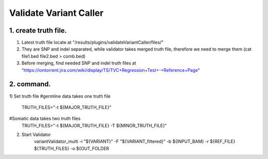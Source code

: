 Validate Variant Caller
=============================

1. create truth file. 
-------------
1) Latest truth file locate at "/results/plugins/validateVariantCaller/files/"
2) They are SNP and indel separated, while validator takes merged truth file, therefore we need to merge them (cat file1.bed file2.bed > comb.bed)
3) Before merging, find needed SNP and indel truth files at "https://iontorrent.jira.com/wiki/display/TS/TVC+Regression+Test+-+Reference+Page"


2. command.
-------------
1) Set truth file
#germline data takes one truth file
    TRUTH_FILES="-t ${MAJOR_TRUTH_FILE}"
#Somatic data takes two truth files
    TRUTH_FILES="-t ${MAJOR_TRUTH_FILE} -T ${MINOR_TRUTH_FILE}"

2) Start Validator
    variantValidator_multi \
    -i "${VARIANT}" \
    -F "${VARIANT_filtered}" \
    -b ${INPUT_BAM} \
    -r ${REF_FILE} \
    ${TRUTH_FILES} \
    -o ${OUT_FOLDER
